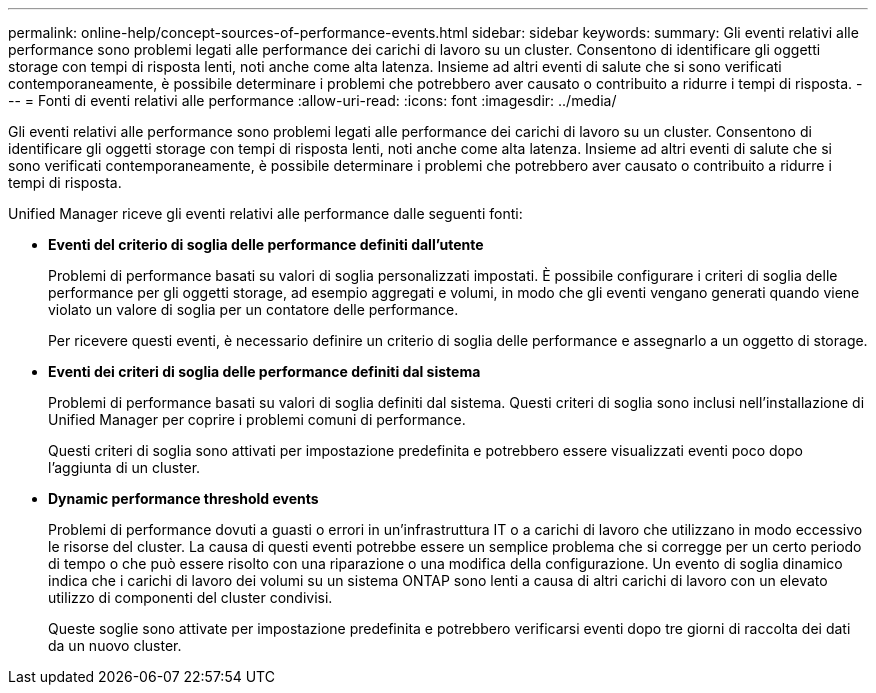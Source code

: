 ---
permalink: online-help/concept-sources-of-performance-events.html 
sidebar: sidebar 
keywords:  
summary: Gli eventi relativi alle performance sono problemi legati alle performance dei carichi di lavoro su un cluster. Consentono di identificare gli oggetti storage con tempi di risposta lenti, noti anche come alta latenza. Insieme ad altri eventi di salute che si sono verificati contemporaneamente, è possibile determinare i problemi che potrebbero aver causato o contribuito a ridurre i tempi di risposta. 
---
= Fonti di eventi relativi alle performance
:allow-uri-read: 
:icons: font
:imagesdir: ../media/


[role="lead"]
Gli eventi relativi alle performance sono problemi legati alle performance dei carichi di lavoro su un cluster. Consentono di identificare gli oggetti storage con tempi di risposta lenti, noti anche come alta latenza. Insieme ad altri eventi di salute che si sono verificati contemporaneamente, è possibile determinare i problemi che potrebbero aver causato o contribuito a ridurre i tempi di risposta.

Unified Manager riceve gli eventi relativi alle performance dalle seguenti fonti:

* *Eventi del criterio di soglia delle performance definiti dall'utente*
+
Problemi di performance basati su valori di soglia personalizzati impostati. È possibile configurare i criteri di soglia delle performance per gli oggetti storage, ad esempio aggregati e volumi, in modo che gli eventi vengano generati quando viene violato un valore di soglia per un contatore delle performance.

+
Per ricevere questi eventi, è necessario definire un criterio di soglia delle performance e assegnarlo a un oggetto di storage.

* *Eventi dei criteri di soglia delle performance definiti dal sistema*
+
Problemi di performance basati su valori di soglia definiti dal sistema. Questi criteri di soglia sono inclusi nell'installazione di Unified Manager per coprire i problemi comuni di performance.

+
Questi criteri di soglia sono attivati per impostazione predefinita e potrebbero essere visualizzati eventi poco dopo l'aggiunta di un cluster.

* *Dynamic performance threshold events*
+
Problemi di performance dovuti a guasti o errori in un'infrastruttura IT o a carichi di lavoro che utilizzano in modo eccessivo le risorse del cluster. La causa di questi eventi potrebbe essere un semplice problema che si corregge per un certo periodo di tempo o che può essere risolto con una riparazione o una modifica della configurazione. Un evento di soglia dinamico indica che i carichi di lavoro dei volumi su un sistema ONTAP sono lenti a causa di altri carichi di lavoro con un elevato utilizzo di componenti del cluster condivisi.

+
Queste soglie sono attivate per impostazione predefinita e potrebbero verificarsi eventi dopo tre giorni di raccolta dei dati da un nuovo cluster.


